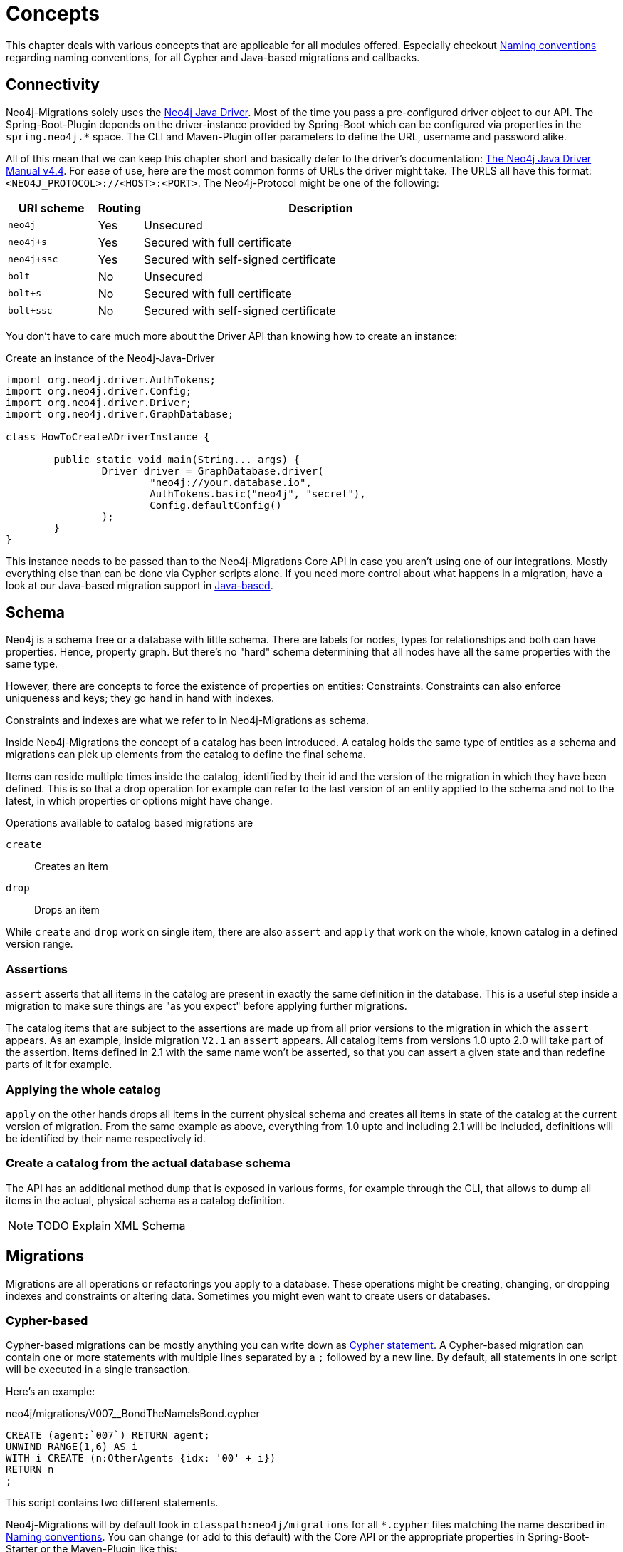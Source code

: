 [[concepts]]
= Concepts

This chapter deals with various concepts that are applicable for all modules offered.
Especially checkout <<concepts_naming-conventions>> regarding naming conventions, for all Cypher and Java-based migrations and callbacks.

[[concepts_connectivity]]
== Connectivity

Neo4j-Migrations solely uses the https://github.com/neo4j/neo4j-java-driver[Neo4j Java Driver].
Most of the time you pass a pre-configured driver object to our API.
The Spring-Boot-Plugin depends on the driver-instance provided by Spring-Boot which can be configured via properties in the `spring.neo4j.*` space.
The CLI and Maven-Plugin offer parameters to define the URL, username and password alike.

All of this mean that we can keep this chapter short and basically defer to the driver's documentation:
https://neo4j.com/docs/java-manual/current/[The Neo4j Java Driver Manual v4.4].
For ease of use, here are the most common forms of URLs the driver might take.
The URLS all have this format: `<NEO4J_PROTOCOL>://<HOST>:<PORT>`.
The Neo4j-Protocol might be one of the following:

[cols="10m,5a,40a",options=header]
|===
|URI scheme
|Routing
|Description

|neo4j
|Yes
|Unsecured

|neo4j+s
|Yes
|Secured with full certificate

|neo4j+ssc
|Yes
|Secured with self-signed certificate

|bolt
|No
|Unsecured

|bolt+s
|No
|Secured with full certificate

|bolt+ssc
|No
|Secured with self-signed certificate
|===

You don't have to care much more about the Driver API than knowing how to create an instance:

.Create an instance of the Neo4j-Java-Driver
[source,java]
----
import org.neo4j.driver.AuthTokens;
import org.neo4j.driver.Config;
import org.neo4j.driver.Driver;
import org.neo4j.driver.GraphDatabase;

class HowToCreateADriverInstance {

	public static void main(String... args) {
		Driver driver = GraphDatabase.driver(
			"neo4j://your.database.io",
			AuthTokens.basic("neo4j", "secret"),
			Config.defaultConfig()
		);
	}
}
----

This instance needs to be passed than to the Neo4j-Migrations Core API in case you aren't using one of our integrations.
Mostly everything else than can be done via Cypher scripts alone.
If you need more control about what happens in a migration, have a look at our Java-based migration support in <<concepts_migrations_java-based>>.

[[concepts_schema]]
== Schema

Neo4j is a schema free or a database with little schema. There are labels for nodes, types for relationships and both can
have properties. Hence, property graph. But there's no "hard" schema determining that all nodes have all the same properties
with the same type.

However, there are concepts to force the existence of properties on entities: Constraints.
Constraints can also enforce uniqueness and keys; they go hand in hand with indexes.

Constraints and indexes are what we refer to in Neo4j-Migrations as schema.

Inside Neo4j-Migrations the concept of a catalog has been introduced.
A catalog holds the same type of entities as a schema and migrations can pick up elements from the catalog to define the
final schema.

Items can reside multiple times inside the catalog, identified by their id and the version of the migration in which
they have been defined. This is so that a drop operation for example can refer to the last version of an entity applied
to the schema and not to the latest, in which properties or options might have change.

Operations available to catalog based migrations are

`create`:: Creates an item
`drop`:: Drops an item

While `create` and `drop` work on single item, there are also `assert` and `apply` that work on the whole, known catalog
in a defined version range.

=== Assertions

`assert` asserts that all items in the catalog are present in exactly the same definition in the database. This is a useful
step inside a migration to make sure things are "as you expect" before applying further migrations.

The catalog items that are subject to the assertions are made up from all prior versions to the migration in which the `assert`
appears. As an example, inside migration `V2.1` an `assert` appears. All catalog items from versions 1.0 upto 2.0 will
take part of the assertion. Items defined in 2.1 with the same name won't be asserted, so that you can assert a given state
and than redefine parts of it for example.

=== Applying the whole catalog

`apply` on the other hands drops all items in the current physical schema and creates all items in state of the catalog
at the current version of migration. From the same example as above, everything from 1.0 upto and including 2.1 will be
included, definitions will be identified by their name respectively id.

=== Create a catalog from the actual database schema

The API has an additional method `dump` that is exposed in various forms, for example through the CLI, that allows to dump
all items in the actual, physical schema as a catalog definition.

NOTE: TODO Explain XML Schema

[[concepts_migrations]]
== Migrations

Migrations are all operations or refactorings you apply to a database.
These operations might be creating, changing, or dropping indexes and constraints or altering data.
Sometimes you might even want to create users or databases.

[[concepts_migrations_cypher-based]]
=== Cypher-based

Cypher-based migrations can be mostly anything you can write down as https://neo4j.com/docs/cypher-refcard/current/[Cypher statement].
A Cypher-based migration can contain one or more statements with multiple lines separated by a `;` followed by a new line.
By default, all statements in one script will be executed in a single transaction.

Here's an example:

[source,cypher]
.neo4j/migrations/V007__BondTheNameIsBond.cypher
----
CREATE (agent:`007`) RETURN agent;
UNWIND RANGE(1,6) AS i
WITH i CREATE (n:OtherAgents {idx: '00' + i})
RETURN n
;
----

This script contains two different statements.

Neo4j-Migrations will by default look in `classpath:neo4j/migrations` for all `*.cypher` files matching the name described in
<<concepts_naming-conventions>>. You can change (or add to this default) with the Core API or the appropriate properties in
Spring-Boot-Starter or the Maven-Plugin like this:

.Changing the locations to scan for Migrations (and Callbacks) via the Core API
[source,java]
----
MigrationsConfig configLookingAtDifferentPlaces = MigrationsConfig.builder()
    .withLocationsToScan(
        "classpath:my/awesome/migrations", // <.>
        "file:/path/to/migration" // <.>
    ).build();
----
<.> Look at a different place on the classpath
<.> Look additional at the given filesystem path

==== Switching database inside Cypher scripts

It is of course possible to use the Cypher keyword `USE <graph>` (See https://neo4j.com/docs/cypher-manual/current/clauses/use/[USE]) inside your scripts.
There a couple of thinks to remember, though:

* It can get tricky if you combine it in creative ways with the options for schema- and target-databases Neo4j-Migrations offer itself
* If you have more than one statement per script (which is completely not a problem) and one of them should use `USE` you must
configure Neo4j-Migrations to use `TransactionMode#PER_STATEMENT` (see <<concepts_transactions>>, meaning to run each statement of a script in a separate transaction.
This is slightly more error-prone, as it will most likely leave your database in an inconsistent state if one statement fails, since everything
before has already been committed.

[[concepts_migrations_schema]]
=== Based on schema items

TODO Write me

[[concepts_migrations_java-based]]
=== Java-based

Neo4j-Migrations provides the interface `ac.simons.neo4j.migrations.core.JavaBasedMigration` for you to implement.
Based on that interface you can do much more than just migrate things via adding or changing data:
You can refactor everything in your database in a programmatic way.
One possible migration looks like this:

.Example for a Java-based refactoring
[source,java]
----
package some.migrations;

import ac.simons.neo4j.migrations.core.JavaBasedMigration;
import ac.simons.neo4j.migrations.core.MigrationContext;

import org.neo4j.driver.Driver;
import org.neo4j.driver.Session;

public class V001__MyFirstMigration implements JavaBasedMigration {

    @Override
    public void apply(MigrationContext context) {
        try (Session session = context.getSession()) { // <1>
            // Steps necessary for a migration
        }
    }
}
----
<.> The `MigrationContext` provides both `getSession()` or `getSessionConfig()` to be used in combination with `getDriver()`.
    The latter is helpful when you want to have access to a reactive or asynchronous session.
    It is important that you use the convenient method `getSession()` or create a session with the provided config as only
    those guarantee hat your database session will be connected to the configured target database with the configured user.
    In addition, our context will take care of managing Neo4j causal cluster bookmarks.
    However, if you feel like it is necessary to switch to a different database, you can use the driver instance any way you want.
    The transaction handling inside Java-based migrations is completely up to you.

You don't have to annotate your Java-based migrations in any way.
Neo4j-Migrations will find them on the classpath as is.
The same naming requirements that apply to Cypher scripts apply to Java-based migrations as well, see <<concepts_naming-conventions>>.

NOTE: There are some restrictions when it comes to run Neo4j-Migrations on GraalVM native image:
      You might or might not be able to convince the runtime to find implementations of an interface in native image.
      You must at least explicitly include those classes in the native image unless used otherwise as well.
      +
      The CLI will outright refuse to scan for Java-based migrations in its native form (when using the `--package` option).
      It does support them only in JVM mode.

While you can theoretically extend the public base interface `Migration` too, we don't recommend it.
In fact, on JDK 17 we forbid it.
Please use only `JavaBasedMigration` as the base interface for your programmatic migrations.

[[concepts_callbacks]]
== Callbacks

Callbacks are part of a refactoring or a chain of migration that lives outside the chain of things.
As such these callbacks can be used to make sure certain data, constructs or other preconditions are available or fulfilled before anything else happens.
They also come in handy during integration tests.
You might want to have your migrations as part of the main source tree of your application and
at the same time have in your tests source tree the same folder with a bunch of callbacks that
create test data for example in an `afterMigrate` event.

Callbacks are not considered immutable after they have been invoked and their invocation is not stored in the history graph.
This gives you a hook to add some more volatile things to your refactoring.

The `beforeFirstUse` callback is especially handy in cases in which you want to create the target database before migrations
are applied: It will always be invoked inside the home database of the connected user, so at this point, the target database
does not need to exist yet.

NOTE: Be aware that for this to work you *must* specify both *target* and *schema* database: The schema database must exist
      and cannot be created with a `beforeFirstUse` callback. This due to the fact that migrations will always be run inside
      lock represented by a couple of Nodes.
      +
      An appropriate CLI call would look like this:
      +
      `neo4j-migrations --schema-database neo4j --database canBeCreatedWithCallback apply`
      +
      A corresponding callback would contain:
      +
      `CREATE DATABASE canBeCreatedWithCallback IF NOT EXISTS;`

[[concepts_lifecycle-phases]]
=== Lifecycle phases

The following phases are supported:

beforeFirstUse:: The only phase that only runs once for any given instance of Neo4j-Migrations.
It will run before any other operations are called, when the first connection is opened.
Callbacks in this phase will always be invoked in the schema database and not the target database,
so they won't require the target database to be present.
Also, no user impersonation will be performed.
This can be used to create the target database before any migrations or validations are run.
beforeMigrate:: Before migrating a database.
afterMigrate:: After migrating a database, independent of outcome.
beforeClean:: Before cleaning a database.
afterClean:: After cleaning a database, independent of outcome.
beforeValidate:: Before validating a database.
afterValidate:: After validating a database, independent of outcome.
beforeInfo:: Before getting information about the target database.
afterInfo:: After getting information about the target database.

[[concepts_naming-conventions]]
== Naming conventions

=== Cypher-based resources

All Cypher-based resources (especially migration and callback scripts) require `.cypher` as extension.
The Core API, the Spring-Boot-Starter and the Maven-Plugin will by default search for such Cypher scripts in `classpath:neo4j/migrations`.
The CLI has no default search-location.

[[concepts_naming-conventions_migration_scripts]]
==== Migration scripts

A Cypher script based migration must have a name following the given pattern to be recognized:

[source,console]
----
V1_2_3__Add_last_name_index.cypher
----

* Prefix `V` for "__V__ersioned Migrations"
* Version with optional underscores separating as many parts as you like
* Separator: `__` (two underscores)
* Required description: Underscores or spaces might be used to separate words
* Suffix: `.cypher`

This applies to both Cypher scripts outside an application (in the file system) and inside an application (as resources).

WARNING: Cypher-based migrations scripts are considered to be immutable once applied!
We compute their checksums and record it inside the schema database.
If you change a Cypher-based migration after it has been applied, any further application will fail.

==== Callback scripts

A Cypher script is recognized as a callback for a given lifecycle if it matches the following pattern:

[source,console]
----
nameOfTheLifecyclePhase.cypher
nameOfTheLifecyclePhase__optional_description.cypher
----

`nameOfTheLifecyclePhase` must match exactly (case-sensitive) the name of one of the supported lifecycle phases (see <<concepts_lifecycle-phases>>),
followed by an optional description and the suffix `.cypher`, separated from the name of the phase by two underscores (`__`).
The description is used to order different callback scripts for the same lifecycle phase.
If you use more than one script in the same lifecycle phase without a description, the order is undefined.

NOTE: Callback scripts are not considered to be immutable and can change between execution.
If you use DDL statements such as `CREATE USER` or `CREATE DATABASE` in them make sure you look for an `IF NOT EXITS`
option in your desired clause so that these statements become idempotent.

=== Java-based migrations

For Java (or actually anything that can be compiled to a valid Java class) based migrations, the same naming conventions apply as for
<<concepts_naming-conventions_migration_scripts, Cypher-based scripts>> apart from the extension.
To stick with the above example, `++V1_2_3__Add_last_name_index.cypher++` becomes `++V1_2_3__Add_last_name_index++` as simple class name,
or in source form, `++V1_2_3__Add_last_name_index.java++`.

Our recommendation is to use something like this:

[source,java]
----
public class V1_2_3__AddLastNameIndex implements JavaBasedMigration {
    @Override
    public void apply(MigrationContext context) {
        // Your thing
    }

    @Override
    public String getSource() {
        return "Add last name index"; // <.>
    }
}
----
<.> Defaults to the simple class name being added to the history chain.

[[concepts_chain]]
== Chain of applied migrations

All migrations applied to a target database are stored in the schema database.
The target and the schema database can be the same database.
If you are an enterprise customer managing different databases for different tenants that are however used for the same application,
it makes absolutely sense to use a separate schema database that stores all data related to Neo4j-Migrations.

The subgraph will look like this:

image::chain-of-migrations.png[]

In case you use a schema database for any database with a different name than the default (which is `neo4j`) the nodes
labelled `++__Neo4jMigration++` will have an additional property name `migrationTarget` which contains the target graph.

The chain of applied migrations is stable, and you can of course query it (for example in <<concepts_callbacks,callbacks>>),
but you should not modify it in any way or form.
In case you want to get rid of it, please use the <<usage_common_clean,`clean`>> operation.

[[concepts_separate-databases]]
== Separate schema databases

Since version 1.1.0 you can use a different database for storing information about migrations.
You need to run a Neo4j 4+ Enterprise Edition.
The command line argument and the property, respectively, is `schema-database` throughout the configuration.
The name given must be a valid Neo4j database name (See https://neo4j.com/docs/operations-manual/current/manage-databases/configuration/[Administration and configuration]).
The database must exist and the user must have write access to it.

Valid scenarios are:

- Using a schema database for one other database
- Using a schema database for maintaining multiple migrations of different databases
- Using pairs of schema databases and target databases

Neo4j-Migrations will create subgraphs in the schema database identifiable by a `migrationTarget`-property in the `__Neo4jMigration`-nodes.
Neo4j-Migrations will *not* record a `migrationTarget` for the default database (usually `neo4j`),
so that this feature doesn't break compatibility with schemas created before 1.1.0.

[[concepts_transactions]]
== Transactions

All operations executed directly by Neo4j-Migrations are executed inside transactional functions.
This is essentially a scope around one or more statements which will be retried on certain conditions (for example, on losing connectivity inside a cluster setup).

You can configure if all statements of one <<concepts_migrations_cypher-based,Cypher-based>> migration go into one
transactional function or if each statement goes into its own transactional scope:

.Choose transaction behaviour
[source,java]
----
MigrationsConfig configPerMigration = MigrationsConfig.builder()
    .withTransactionMode(MigrationsConfig.TransactionMode.PER_MIGRATION)
    .build();

// OR

MigrationsConfig configPerStatement = MigrationsConfig.builder()
    .withTransactionMode(MigrationsConfig.TransactionMode.PER_STATEMENT)
    .build();
----

Per Migration is the default, as we think it's safer:
Either the whole migration is applied (or failed) or none.
But there are certain scenarios that require a transaction per statement, for example most DDL operations such as creating
databases might not be run together with DML operations in the same transaction.

[[concepts_preconditions]]
== Preconditions

Our <<concepts_migrations_cypher-based,Cypher based migrations>> support a set of simple assertions and assumptions as preconditions
prior to execution.

Preconditions can be added as a single-line Cypher comment to a script. Multiple preconditions in one script must all be
met (logically chained with `AND`).

Assertions::
Preconditions starting with `// assert` are hard requirements. If they cannot be satisfied by the target database, Neo4j-Migrations
will abort.

Assumptions::
Preconditions starting with `// assume` are soft requirements. If they cannot be satisfied, the corresponding script will be skipped
and not be part of any chain.

[[multiple-assumptions]]
WARNING: If you think that preconditions might change (for example when asking for a specific version):
Make sure you have alternative scripts with the same filename available, both having preconditions meeting
the matching cases. We will treat them as alternatives and make sure that a changed checksum is not treated as
an error. For example this would happen if you suddenly one migration has its precondition met which it didn't
before and therefore changing the chain of applied migrations.

=== Require a certain edition

The Neo4j edition can be required with either

[source,cypher]
----
// assume that edition is enterprise
----

or

[source,cypher]
----
// assume that edition is community.
----

=== Require a certain version

The Neo4j version can be required with

[source,cypher]
----
// assume that version is 4.3
----

Multiple versions can be enumerated after the `is` separated by a `,`.

Version ranges can be required with `lt` (lower than) or `ge` (greater than or equals), for example:

[source,cypher]
----
// assume that version is ge 4.0
----

Both assumptions combined makes it safe to use version assumptions (see <<multiple-assumptions, the warning above>>).
We recommend using one refactoring for the minimum version you support and one for all higher that support the feature you
want. For example: Your minimum supported database version is 4.3 and you want to create an existential constraint.
You want to have 2 migrations:

[source,cypher]
.43/V0001__Create_existence_constraint.cypher
----
// assert that edition is enterprise
// assume that version is 4.3
CREATE CONSTRAINT isbn_exists IF NOT EXISTS ON (book:Library) ASSERT exists(book.isbn);
----

And the different one for 4.4 or higher:

[source,cypher]
.44/V0001__Create_existence_constraint.cypher
----
// assert that edition is enterprise
// assume that version is ge 4.4
CREATE CONSTRAINT isbn_exists IF NOT EXISTS FOR (book:Library) REQUIRE book.isbn IS NOT NULL;
----

The former will only applied to the 4.3, the latter to 4.4 or higher. If your user upgrades their
database at some point, Neo4j-Migrations will recognize that it used an older, compatible script
with it and wont fail, even though the new script has a different checksum.

=== Preconditions based on Cypher queries

You can require a precondition based on a query that must return a single, `boolean` value via

[source,cypher]
----
// assume q' RETURN true
----

The above case will of course always be satisfied.

Here's a complete example:

[source,cypher]
----
// assert that edition is enterprise
// assert that version is 4.4
// assume q' MATCH (book:Library) RETURN count(book) = 0
CREATE CONSTRAINT isbn_exists IF NOT EXISTS FOR (book:Library) REQUIRE book.isbn IS NOT NULL;
----

This refactoring will only execute on Neo4j 4.4 enterprise (due to the requirements of existence constraints and the 4.4 syntax being used)
and will be ignored when there are already nodes labeled `Library`.

=== Why only preconditions for scripts?

Since we offer <<concepts_migrations_java-based,full programmatic access>> to migrations
together with the context that has information about the Neo4j version, edition and access to both target and schema database,
it would be duplicate work if we take the decision away from you. You are completely free inside a programmatic refactoring
not to do anything in a given context. The migration will be dutifully recorded nevertheless.
